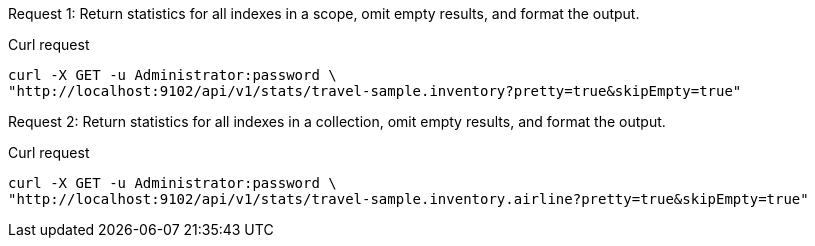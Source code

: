 [[keyspace-example-1,request {counter:xref}]]
====
Request {counter:example}: Return statistics for all indexes in a scope, omit empty results, and format the output.

.Curl request
[source,sh]
----
curl -X GET -u Administrator:password \
"http://localhost:9102/api/v1/stats/travel-sample.inventory?pretty=true&skipEmpty=true"
----
====

[[keyspace-example-2,request {counter:xref}]]
====
Request {counter:example}: Return statistics for all indexes in a collection, omit empty results, and format the output.

.Curl request
[source,sh]
----
curl -X GET -u Administrator:password \
"http://localhost:9102/api/v1/stats/travel-sample.inventory.airline?pretty=true&skipEmpty=true"
----
====